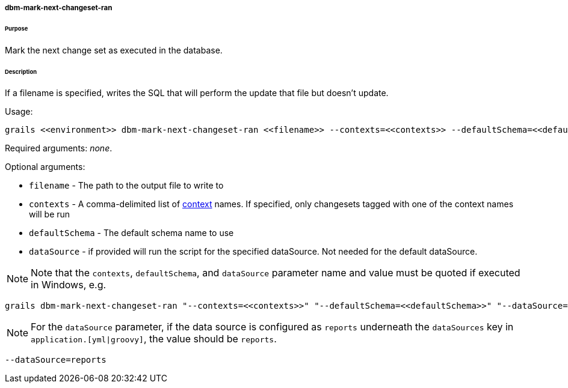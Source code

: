 ===== dbm-mark-next-changeset-ran

====== Purpose

Mark the next change set as executed in the database.

====== Description

If a filename is specified, writes the SQL that will perform the update that file but doesn't update.

Usage:
[source,java]
----
grails <<environment>> dbm-mark-next-changeset-ran <<filename>> --contexts=<<contexts>> --defaultSchema=<<defaultSchema>> --dataSource=<<dataSource>>
----

Required arguments: __none__.

Optional arguments:

* `filename` - The path to the output file to write to
* `contexts` - A comma-delimited list of http://www.liquibase.org/manual/contexts[context] names. If specified, only changesets tagged with one of the context names will be run
* `defaultSchema` - The default schema name to use
* `dataSource` - if provided will run the script for the specified dataSource.  Not needed for the default dataSource.

NOTE: Note that the `contexts`, `defaultSchema`, and `dataSource` parameter name and value must be quoted if executed in Windows, e.g.
[source,groovy]
----
grails dbm-mark-next-changeset-ran "--contexts=<<contexts>>" "--defaultSchema=<<defaultSchema>>" "--dataSource=<<dataSource>>"
----

NOTE: For the `dataSource` parameter, if the data source is configured as `reports` underneath the `dataSources` key in `application.[yml|groovy]`, the value should be `reports`.

[source,groovy]
----
--dataSource=reports
----
